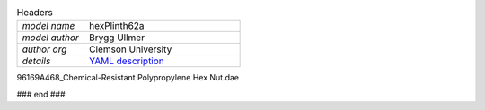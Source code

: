 .. list-table:: Headers
   :widths: 30 70
   :header-rows: 0

   * - *model name*   
     - hexPlinth62a
   * - *model author* 
     - Brygg Ullmer
   * - *author org*   
     - Clemson University
   * - *details*     
     - `YAML description <parts.yaml>`_

.. list-table:: Constituent parts / bill of materials
   :widths: 10 10 10 60 10 10
   :header-rows: 1

   * - vendor
     - quantity
     - item number
     - short description
     - cost per item
     - total cost

   * - `adafruit <https://adafruit.com>`_
     - 1
     - 4022
     - `Wide-range triple-axis magnetometer <https://www.adafruit.com/product/4022>`_
     - $9.95
     - $9.95

   * - 
     - 1
     - 5544
     - Raspberry Pi Pico WH
     - $7.00
     - $7.00

   * - `pololu <https://pololu.com>`_
     - 1
     - 2820
     - `Micro Continuous Rotation Servo <https://www.pololu.com/product/2820>`_
     - $5.95
     - $5.95

   * - `amazon <https://amazon.com>`_
     - 1
     - Qunqi RC522
     - `NFC reader <https://www.amazon.com/gp/product/B07QBPGYBF/ref=ppx_yo_dt_b_search_asin_title?ie=UTF8&psc=1>`_
     - $2.80
     - $2.80

   * - `mcmaster <https://mcmaster.com>`_
     - 6
     - `91844A410 <https://www.mcmaster.com/91844A410>`_
     - Zinc-plated steel saddle washer
     - $1.00
     - $6.00

  91844A410: {metafamily: washer, familyDescr: saddle washer, 
     detailDescr: ['Zinc-Plated Steel Curved Washer for 1" Tube OD', 
                   '1/4" Screw Size, 0.28" ID, 1" OD'],
     quantPerPkg: 25, quantRequired: 6, pricePerUnit: 1.00, id: .280, od: 1., 
     matchedScrew: '.25"'}

  93140A239: {metafamily: screw, familyDescr: polycarbonate screw, color: clear,
     detailDescr: ['Impact-Resistant Polycarbonate Screws',
                   'Pan Head Phillips, 1/4"-20 Thread, 3/4" Long'],
     quantPerPkg: 10, quantRequired: 6, pricePerUnit: 0.53, screwThread: '1/4"-20'}

  7113K552:  {metafamily: terminal, familyDescr: ring terminal, 
     detailDescr: 'Noninsulated, for 22-18 Wire Gauge and 1/4" Screw', 
     quantPerPkg: 100, quantRequired: 6, pricePerUnit: 0.18, matchedScrew: '.25"'}


  92165A029: {metafamily: washer, familyDescr: lock washer,
     detailDescr: ['Bronze Internal-Tooth Lock Washer',
                   'for 1/4" Screw Size, 0.256" ID, 0.478" OD'],
     quantPerPkg: 100, quantRequired: 6, pricePerUnit: .128, id: .256, od: .478,
     matchedScrew: '.25"'}

  92174A029: {metafamily: nut, familyDescr: hex nut,
     detailDescr: 'Brass Thin Hex Nut, 1/4"-20 Thread Size',
     quantPerPkg: 50, quantRequired: 6, pricePerUnit: .229, screwThread: '1/4"-20'}

96169A468_Chemical-Resistant Polypropylene Hex Nut.dae

### end ###
